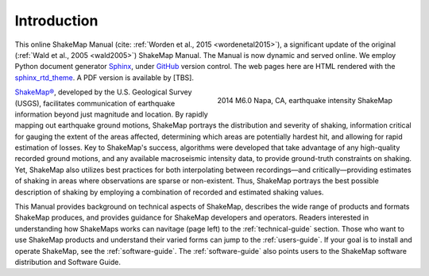 .. _introduction:

####################
Introduction
####################

This online ShakeMap Manual (cite: :ref:`Worden et al., 2015 <wordenetal2015>`), a significant update of the
original (:ref:`Wald et al., 2005 <wald2005>`) ShakeMap Manual. The
Manual is now dynamic and served online. We employ Python document generator `Sphinx <http://sphinx-doc.org/>`_,
under `GitHub <http://github.com/>`_ version control. The web pages
here are HTML rendered with the `sphinx_rtd_theme
<http://github.com/snide/sphinx_rtd_theme>`_.
A PDF version is available by [TBS].

.. figure::  _static/Napa.ShakeMap.cover.*
   :scale: 50%
   :alt: ShakeMap Napa
   :align: right
   :target: Napa ShakeMap Example (URI or reference name)

   2014 M6.0 Napa, CA, earthquake intensity ShakeMap 

`ShakeMap® <http://earthquake.usgs.gov/shakemap/>`_, 
developed by the U.S. Geological Survey (USGS), facilitates communication of 
earthquake information beyond just magnitude and location. By rapidly mapping out 
earthquake ground motions, ShakeMap portrays the distribution and severity of shaking, 
information critical for gauging the extent of the areas affected, determining which areas 
are potentially hardest hit, and allowing for rapid estimation of losses. Key to 
ShakeMap's success, algorithms were developed that take advantage of any high-quality 
recorded ground motions, and any available macroseismic intensity data, to provide 
ground-truth constraints on shaking. Yet, ShakeMap also utilizes best practices
for both interpolating between recordings—and critically—providing estimates of 
shaking in areas where observations are sparse or non-existent. Thus, ShakeMap portrays 
the best possible description of shaking by employing a combination of recorded and 
estimated shaking values. 

This Manual provides background on technical aspects of ShakeMap, describes 
the wide range of products and formats ShakeMap produces, and provides guidance for 
ShakeMap developers and operators. Readers interested in understanding how 
ShakeMaps works can navitage (page left) to the :ref:`technical-guide` section. Those who want to use 
ShakeMap products and understand their varied forms can jump to the :ref:`users-guide`. 
If your goal is to install and operate ShakeMap, see the :ref:`software-guide`. The
:ref:`software-guide` also points users to the ShakeMap software distribution and Software 
Guide. 
